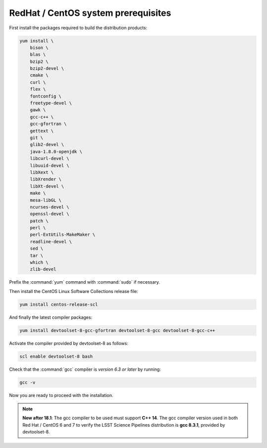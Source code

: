 .. _source-install-redhat-prereqs:

####################################
RedHat / CentOS system prerequisites
####################################

First install the packages required to build the distribution products:

.. code-block:: bash

    yum install \
        bison \
        blas \
        bzip2 \
        bzip2-devel \
        cmake \
        curl \
        flex \
        fontconfig \
        freetype-devel \
        gawk \
        gcc-c++ \
        gcc-gfortran \
        gettext \
        git \
        glib2-devel \
        java-1.8.0-openjdk \
        libcurl-devel \
        libuuid-devel \
        libXext \
        libXrender \
        libXt-devel \
        make \
        mesa-libGL \
        ncurses-devel \
        openssl-devel \
        patch \
        perl \
        perl-ExtUtils-MakeMaker \
        readline-devel \
        sed \
        tar \
        which \
        zlib-devel

.. from https://github.com/lsst-sqre/puppet-lsststack/blob/master/manifests/params.pp

Prefix the :command:`yum` command with :command:`sudo` if necessary.

Then install the CentOS Linux Software Collections release file:

.. code-block:: bash

   yum install centos-release-scl

And finally the latest compiler packages:

.. code-block:: bash

   yum install devtoolset-8-gcc-gfortran devtoolset-8-gcc devtoolset-8-gcc-c++

Activate the compiler provided by devtoolset-8 as follows:

.. code-block:: bash

   scl enable devtoolset-8 bash

Check that the :command:`gcc` compiler is *version 6.3 or later* by running:

.. code-block:: bash

   gcc -v

Now you are ready to proceed with the installation.

.. note::

   **New after 18.1**: The gcc compiler to be used must support **C++ 14**. The gcc compiler version used in both Red Hat / CentOS 6 and 7 to verify the LSST Science Pipelines distribution is **gcc 8.3.1**, provided by devtoolset-8.
